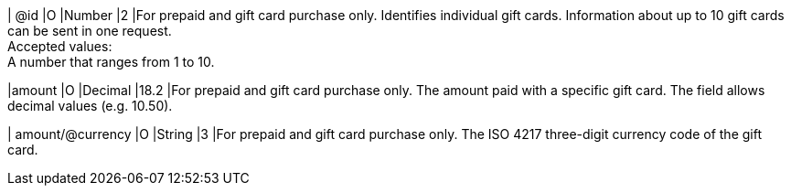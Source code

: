 
| @id
|O
|Number
|2
|For prepaid and gift card purchase only. Identifies individual gift cards. Information about up to 10 gift cards can be sent in one request. +
Accepted values: +
A number that ranges from 1 to 10.

|amount
|O
|Decimal
|18.2
|For prepaid and gift card purchase only. The amount paid with a specific gift card. The field allows decimal values (e.g. 10.50).

| amount/@currency
|O
|String
|3
|For prepaid and gift card purchase only. The ISO 4217 three-digit currency code of the gift card.

//-